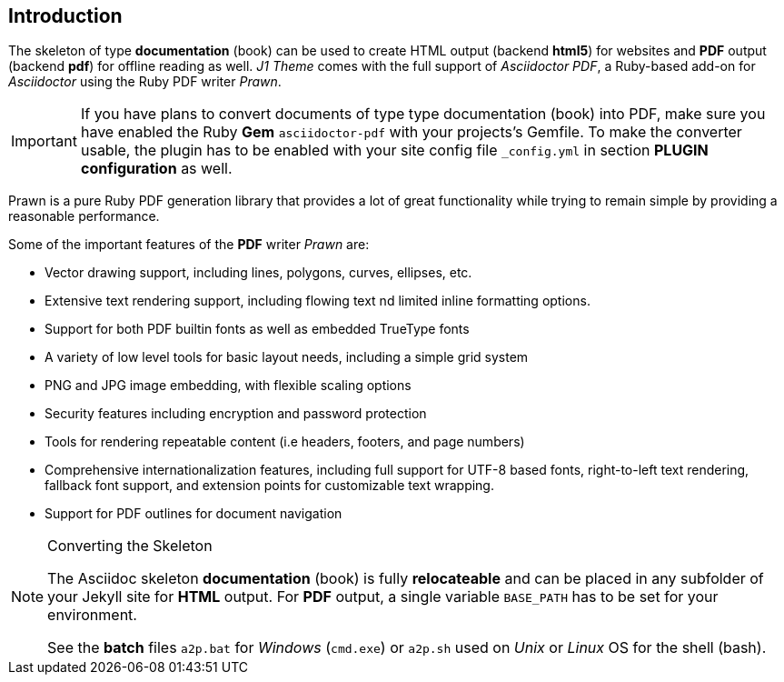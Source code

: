 // ~/document_base_folder/000_includes/documents
// Intro document: 000_intro.asciidoc
// -----------------------------------------------------------------------------

== Introduction

The skeleton of type *documentation* (book) can be used to create HTML output
(backend *html5*) for websites and *PDF* output (backend *pdf*) for offline
reading as well. _J1 Theme_ comes with the full support of _Asciidoctor PDF_,
a Ruby-based add-on for _Asciidoctor_ using the Ruby PDF writer _Prawn_.

[IMPORTANT]
====
If you have plans to convert documents of type type documentation (book)
into PDF, make sure you have enabled the Ruby *Gem* `asciidoctor-pdf` with
your projects's Gemfile. To make the converter usable, the plugin has to be
enabled with your site config file `_config.yml` in section
*PLUGIN configuration* as well.
====

Prawn is a pure Ruby PDF generation library that provides a lot of great
functionality while trying to remain simple by providing a reasonable
performance.

Some of the important features of the *PDF* writer _Prawn_ are:

* Vector drawing support, including lines, polygons, curves,
  ellipses, etc.
* Extensive text rendering support, including flowing text
  nd limited inline formatting options.
* Support for both PDF builtin fonts as well as embedded TrueType
  fonts
* A variety of low level tools for basic layout needs, including a
  simple grid system
* PNG and JPG image embedding, with flexible scaling options
* Security features including encryption and password protection
* Tools for rendering repeatable content (i.e headers, footers, and
  page numbers)
* Comprehensive internationalization features, including full support
  for UTF-8 based fonts, right-to-left text rendering, fallback font support,
  and extension points for customizable text wrapping.
* Support for PDF outlines for document navigation

[NOTE]
====
.Converting the Skeleton

The Asciidoc skeleton *documentation* (book) is fully *relocateable* and can
be placed in any subfolder of your Jekyll site for *HTML* output. For *PDF*
output, a single variable `BASE_PATH` has to be set for your environment.

See the *batch* files `a2p.bat` for _Windows_ (`cmd.exe`) or `a2p.sh` used
on _Unix_ or _Linux_ OS for the shell (bash).
====
